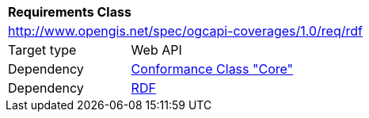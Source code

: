 [[rc_rdf]]
[cols="1,4",width="90%"]
|===
2+|*Requirements Class*
2+|http://www.opengis.net/spec/ogcapi-coverages/1.0/req/rdf
|Target type |Web API
|Dependency |<<rc_core,Conformance Class "Core">>
|Dependency |<<RDF,RDF>>
|===
